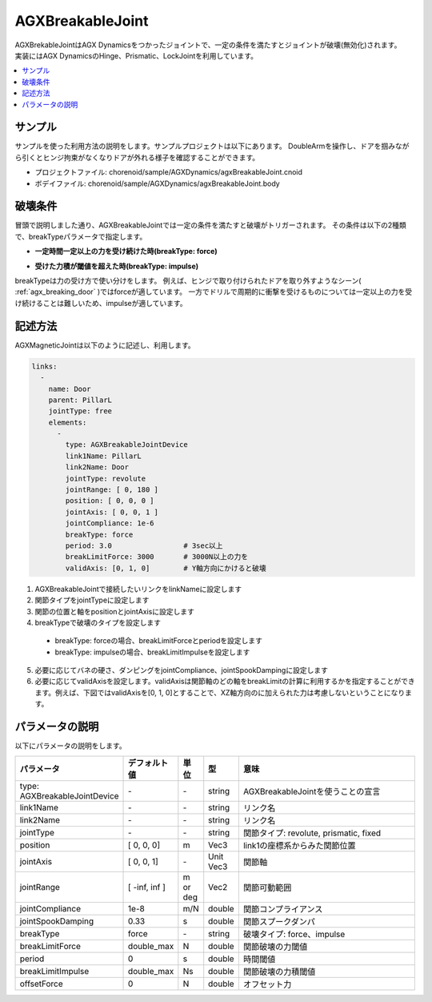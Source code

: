 AGXBreakableJoint
===========================

| AGXBrekableJointはAGX Dynamicsをつかったジョイントで、一定の条件を満たすとジョイントが破壊(無効化)されます。
| 実装にはAGX DynamicsのHinge、Prismatic、LockJointを利用しています。

.. _agx_breaking_door:

.. image:: images/breakable_joint.png

.. contents::
   :local:
   :depth: 2

サンプル
------------

サンプルを使った利用方法の説明をします。サンプルプロジェクトは以下にあります。
DoubleArmを操作し、ドアを掴みながら引くとヒンジ拘束がなくなりドアが外れる様子を確認することができます。

* プロジェクトファイル: chorenoid/sample/AGXDynamics/agxBreakableJoint.cnoid
* ボデイファイル: chorenoid/sample/AGXDynamics/agxBreakableJoint.body


破壊条件
------------

冒頭で説明しました通り、AGXBreakableJointでは一定の条件を満たすと破壊がトリガーされます。
その条件は以下の2種類で、breakTypeパラメータで指定します。

* **一定時間一定以上の力を受け続けた時(breakType: force)**

.. image:: images/breakable_joint_breaklimitforce.png
   :scale: 70%

* **受けた力積が閾値を超えた時(breakType: impulse)**

.. image:: images/breakable_joint_breaklimitimpulse.png
   :scale: 70%

breakTypeは力の受け方で使い分けをします。
例えば、ヒンジで取り付けられたドアを取り外すようなシーン( :ref:`agx_breaking_door` )ではforceが適しています。
一方でドリルで周期的に衝撃を受けるものについては一定以上の力を受け続けることは難しいため、impulseが適しています。

記述方法
------------

AGXMagneticJointは以下のように記述し、利用します。

.. code-block:: yaml

  links:
    -
      name: Door
      parent: PillarL
      jointType: free
      elements:
        -
          type: AGXBreakableJointDevice
          link1Name: PillarL
          link2Name: Door
          jointType: revolute
          jointRange: [ 0, 180 ]
          position: [ 0, 0, 0 ]
          jointAxis: [ 0, 0, 1 ]
          jointCompliance: 1e-6
          breakType: force
          period: 3.0                 # 3sec以上
          breakLimitForce: 3000       # 3000N以上の力を
          validAxis: [0, 1, 0]        # Y軸方向にかけると破壊

1. AGXBreakableJointで接続したいリンクをlinkNameに設定します
2. 関節タイプをjointTypeに設定します
3. 関節の位置と軸をpositionとjointAxisに設定します
4. breakTypeで破壊のタイプを設定します
  * breakType: forceの場合、breakLimitForceとperiodを設定します
  * breakType: impulseの場合、breakLimitImpulseを設定します
5. 必要に応じてバネの硬さ、ダンピングをjointCompliance、jointSpookDampingに設定します
6. 必要に応じてvalidAxisを設定します。validAxisは関節軸のどの軸をbreakLimitの計算に利用するかを指定することができます。例えば、下図ではvalidAxisを[0, 1, 0]とすることで、XZ軸方向のに加えられた力は考慮しないということになります。

.. image:: images/breakable_joint_validaxis.png
   :scale: 50%


パラメータの説明
------------
| 以下にパラメータの説明をします。

.. tabularcolumns:: |p{3.5cm}|p{11.5cm}|
.. list-table::
  :widths: 20,9,4,4,75
  :header-rows: 1

  * - パラメータ
    - デフォルト値
    - 単位
    - 型
    - 意味
  * - type: AGXBreakableJointDevice
    - \-
    - \-
    - string
    - AGXBreakableJointを使うことの宣言
  * - link1Name
    - \-
    - \-
    - string
    - リンク名
  * - link2Name
    - \-
    - \-
    - string
    - リンク名
  * - jointType
    - \-
    - \-
    - string
    - 関節タイプ: revolute, prismatic, fixed
  * - position
    - [ 0, 0, 0]
    - m
    - Vec3
    - link1の座標系からみた関節位置
  * - jointAxis
    - [ 0, 0, 1]
    - \-
    - Unit Vec3
    - 関節軸
  * - jointRange
    - [ -inf, inf ]
    - m or deg
    - Vec2
    - 関節可動範囲
  * - jointCompliance
    - 1e-8
    - m/N
    - double
    - 関節コンプライアンス
  * - jointSpookDamping
    - 0.33
    - s
    - double
    - 関節スプークダンパ
  * - breakType
    - force
    - \-
    - string
    - 破壊タイプ: force、impulse
  * - breakLimitForce
    - double_max
    - N
    - double
    - 関節破壊の力閾値
  * - period
    - 0
    - s
    - double
    - 時間閾値
  * - breakLimitImpulse
    - double_max
    - Ns
    - double
    - 関節破壊の力積閾値
  * - offsetForce
    - 0
    - N
    - double
    - オフセット力

